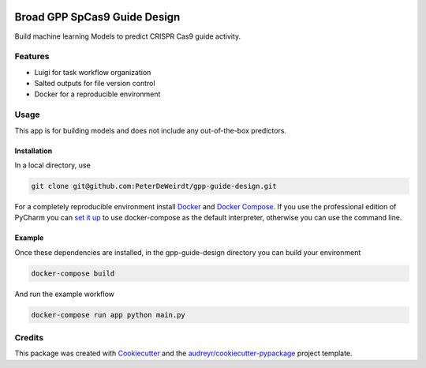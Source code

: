 .. image:: https://travis-ci.com/PeterDeWeirdt/gpp-guide-design.svg?branch=master
    :target: https://travis-ci.com/PeterDeWeirdt/gpp-guide-design

=============================
Broad GPP SpCas9 Guide Design
=============================

Build machine learning Models to predict CRISPR Cas9 guide activity.

Features
--------

* Luigi for task workflow organization
* Salted outputs for file version control
* Docker for a reproducible environment

Usage
-----
This app is for building models and does not
include any out-of-the-box predictors.

Installation
^^^^^^^^^^^^
In a local directory, use

.. code-block:: bash

    git clone git@github.com:PeterDeWeirdt/gpp-guide-design.git

For a completely reproducible environment install Docker_ and
`Docker Compose`_. If you use the professional edition of PyCharm you
can `set it up`_ to use docker-compose as the default interpreter,
otherwise you can use the command line.

.. _Docker: https://docs.docker.com/install/#reporting-security-issues
.. _`Docker Compose`: https://docs.docker.com/compose/install/
.. _`set it up`: https://www.jetbrains.com/help/pycharm/docker-compose.html

Example
^^^^^^^

Once these dependencies are installed, in the gpp-guide-design directory
you can build your environment

.. code-block:: bash

    docker-compose build

And run the example workflow

.. code-block:: bash

    docker-compose run app python main.py

Credits
-------

This package was created with Cookiecutter_ and the `audreyr/cookiecutter-pypackage`_ project template.

.. _Cookiecutter: https://github.com/audreyr/cookiecutter
.. _`audreyr/cookiecutter-pypackage`: https://github.com/audreyr/cookiecutter-pypackage

